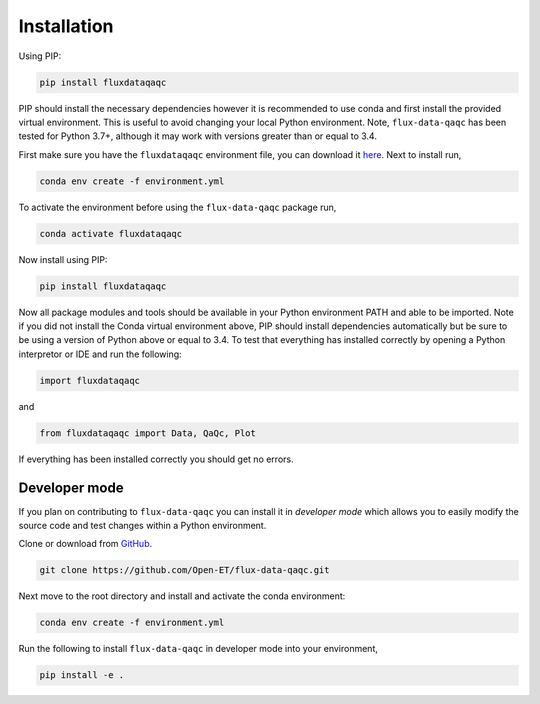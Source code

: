 Installation
------------

Using PIP:

.. code-block:: bash

   pip install fluxdataqaqc

PIP should install the necessary dependencies however it is recommended to use
conda and first install the provided virtual environment. This is useful to
avoid changing your local Python environment. Note, ``flux-data-qaqc`` has been
tested for Python 3.7+, although it may work with versions greater than or
equal to 3.4.

First make sure you have the ``fluxdataqaqc`` environment file, you can download it `here <https://raw.githubusercontent.com/Open-ET/flux-data-qaqc/master/environment.yml?token=AB3BJKUKL2ELEM7WPLYLXFC45WQOG>`_. Next to install run,

.. code-block:: bash

   conda env create -f environment.yml

To activate the environment before using the ``flux-data-qaqc`` package run,

.. code-block:: bash

   conda activate fluxdataqaqc

Now install using PIP:

.. code-block:: bash

   pip install fluxdataqaqc

Now all package modules and tools should be available in your Python environment PATH and able to be imported. Note if you did not install the Conda virtual environment above, PIP should install dependencies automatically but be sure to be using a version of Python above or equal to 3.4. To test that everything has installed correctly by opening a Python interpretor or IDE and run the following:

.. code-block:: python

   import fluxdataqaqc

and 

.. code-block:: python

   from fluxdataqaqc import Data, QaQc, Plot

If everything has been installed correctly you should get no errors. 



Developer mode
^^^^^^^^^^^^^^

If you plan on contributing to ``flux-data-qaqc`` you can install it in
*developer mode* which allows you to easily modify the source code and
test changes within a Python environment.

Clone or download from `GitHub <https://github.com/Open-ET/flux-data-qaqc>`_.  

.. code-block:: bash

   git clone https://github.com/Open-ET/flux-data-qaqc.git

Next move to the root directory and install and activate the conda 
environment:

.. code-block:: bash

   conda env create -f environment.yml

Run the following to install ``flux-data-qaqc`` in developer mode into
your environment,

.. code-block:: bash

   pip install -e .


